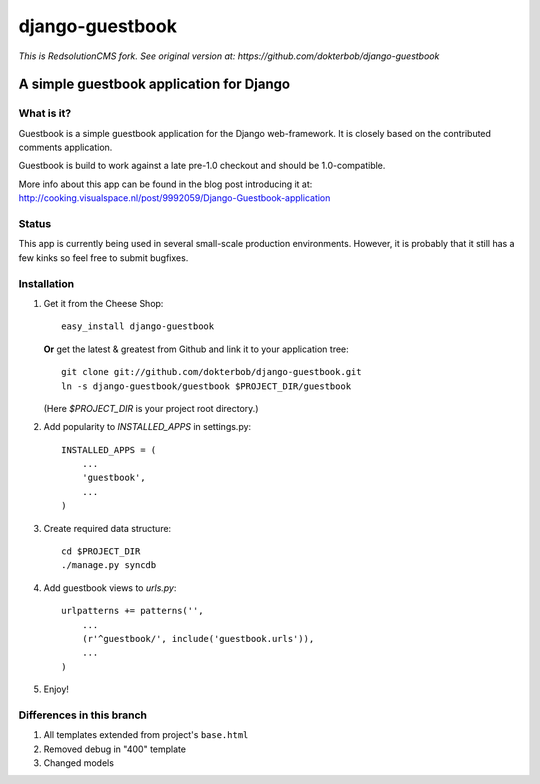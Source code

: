 =======================================
django-guestbook 
=======================================

*This is RedsolutionCMS fork. See original version at: https://github.com/dokterbob/django-guestbook*

A simple guestbook application for Django
-----------------------------------------

What is it?
===========
Guestbook is a simple guestbook application for
the Django web-framework. It is closely based
on the contributed comments application.

Guestbook is build to work against a late 
pre-1.0 checkout and should be 1.0-compatible.

More info about this app can be found in the blog
post introducing it at:
http://cooking.visualspace.nl/post/9992059/Django-Guestbook-application

Status
======
This app is currently being used in several small-scale production environments.
However, it is probably that it still has a few kinks so feel free to submit bugfixes.

Installation
============
#)  Get it from the Cheese Shop::
    
     easy_install django-guestbook
    
    **Or** get the latest & greatest from Github and link it to your
    application tree::
    
     git clone git://github.com/dokterbob/django-guestbook.git
     ln -s django-guestbook/guestbook $PROJECT_DIR/guestbook
    
    (Here `$PROJECT_DIR` is your project root directory.)
    
#)  Add popularity to `INSTALLED_APPS` in settings.py::

     INSTALLED_APPS = (
         ...
         'guestbook',
         ...
     )

#)  Create required data structure::

     cd $PROJECT_DIR
     ./manage.py syncdb

#)  Add guestbook views to `urls.py`::

     urlpatterns += patterns('',
         ...
         (r'^guestbook/', include('guestbook.urls')),
         ...
     )

#)  Enjoy!


Differences in this branch
==========================

#) All templates extended from project's ``base.html``
#) Removed debug in "400" template
#) Changed models